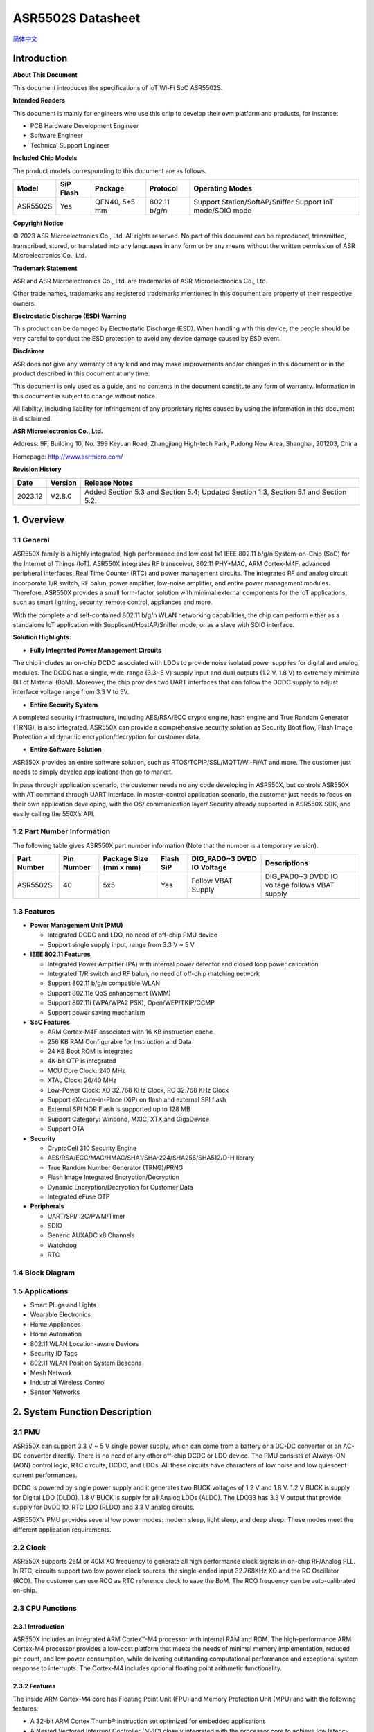 ASR5502S Datasheet
==================
`简体中文 <https://asriot-cn.readthedocs.io/zh/latest/ASR550X/芯片规格/5502S_规格书.html>`_


Introduction
------------

**About This Document**

This document introduces the specifications of loT Wi-Fi SoC ASR5502S.

**Intended Readers**

This document is mainly for engineers who use this chip to develop their own platform and products, for instance:

-  PCB Hardware Development Engineer
-  Software Engineer
-  Technical Support Engineer

**Included Chip Models**

The product models corresponding to this document are as follows.

+----------+-----------+---------------+--------------+-----------------------------------------------------------+
| Model    | SiP Flash | Package       | Protocol     | Operating Modes                                           |
+==========+===========+===============+==============+===========================================================+
| ASR5502S | Yes       | QFN40, 5*5 mm | 802.11 b/g/n | Support Station/SoftAP/Sniffer Support IoT mode/SDIO mode |
+----------+-----------+---------------+--------------+-----------------------------------------------------------+

**Copyright Notice**

© 2023 ASR Microelectronics Co., Ltd. All rights reserved. No part of this document can be reproduced, transmitted, transcribed, stored, or translated into any languages in any form or by any means without the written permission of ASR Microelectronics Co., Ltd.

**Trademark Statement**

ASR and ASR Microelectronics Co., Ltd. are trademarks of ASR Microelectronics Co., Ltd. 

Other trade names, trademarks and registered trademarks mentioned in this document are property of their respective owners.

**Electrostatic Discharge (ESD) Warning**

This product can be damaged by Electrostatic Discharge (ESD). When handling with this device, the people should be very careful to conduct the ESD protection to avoid any device damage caused by ESD event.

**Disclaimer**

ASR does not give any warranty of any kind and may make improvements and/or changes in this document or in the product described in this document at any time.

This document is only used as a guide, and no contents in the document constitute any form of warranty. Information in this document is subject to change without notice.

All liability, including liability for infringement of any proprietary rights caused by using the information in this document is disclaimed.

**ASR Microelectronics Co., Ltd.**

Address: 9F, Building 10, No. 399 Keyuan Road, Zhangjiang High-tech Park, Pudong New Area, Shanghai, 201203, China

Homepage: http://www.asrmicro.com/

**Revision History**

======= ======= ===================================================
Date    Version Release Notes
======= ======= ===================================================
2023.12 V2.8.0  Added Section 5.3 and Section 5.4; Updated Section 1.3, Section 5.1 and Section 5.2.
======= ======= ===================================================

1. Overview
-----------

1.1 General
~~~~~~~~~~~

ASR550X family is a highly integrated, high performance and low cost 1x1 IEEE 802.11 b/g/n System-on-Chip (SoC) for the Internet of Things (IoT). ASR550X integrates RF transceiver, 802.11 PHY+MAC, ARM Cortex-M4F, advanced peripheral interfaces, Real Time Counter (RTC) and power management circuits. The integrated RF and analog circuit incorporate T/R switch, RF balun, power amplifier, low-noise amplifier, and entire power management modules. Therefore, ASR550X provides a small form-factor solution with minimal external components for the IoT applications, such as smart lighting, security, remote control, appliances and more.

With the complete and self-contained 802.11 b/g/n WLAN networking capabilities, the chip can perform either as a standalone IoT application with Supplicant/HostAP/Sniffer mode, or as a slave with SDIO interface.

**Solution Highlights:**

-  **Fully Integrated Power Management Circuits**

The chip includes an on-chip DCDC associated with LDOs to provide noise isolated power supplies for digital and analog modules. The DCDC has a single, wide-range (3.3~5 V) supply input and dual outputs (1.2 V, 1.8 V) to extremely minimize Bill of Material (BoM). Moreover, the chip provides two UART interfaces that can follow the DCDC supply to adjust interface voltage range from 3.3 V to 5V.

-  **Entire Security System**

A completed security infrastructure, including AES/RSA/ECC crypto engine, hash engine and True Random Generator (TRNG), is also integrated. ASR550X can provide a comprehensive security solution as Security Boot flow, Flash Image Protection and dynamic encryption/decryption for customer data.

-  **Entire Software Solution**

ASR550X provides an entire software solution, such as RTOS/TCPIP/SSL/MQTT/Wi-Fi/AT and more. The customer just needs to simply develop applications then go to market.

In pass through application scenario, the customer needs no any code developing in ASR550X, but controls ASR550X with AT command through UART interface. In master-control application scenario, the customer just needs to focus on their own application developing, with the OS/ communication layer/ Security already supported in ASR550X SDK, and easily calling the 550X’s API.

1.2 Part Number Information
~~~~~~~~~~~~~~~~~~~~~~~~~~~

The following table gives ASR550X part number information (Note that the number is a temporary version).

+-------------+------------+------------------------+-----------+----------------------------+------------------------------------------------+
| Part Number | Pin Number | Package Size (mm x mm) | Flash SiP | DIG_PAD0~3 DVDD IO Voltage | Descriptions                                   |
+=============+============+========================+===========+============================+================================================+
| ASR5502S    | 40         | 5x5                    | Yes       | Follow VBAT Supply         | DIG_PAD0~3 DVDD IO voltage follows VBAT supply |
+-------------+------------+------------------------+-----------+----------------------------+------------------------------------------------+

1.3 Features
~~~~~~~~~~~~

-  **Power Management Unit (PMU)**

   -  Integrated DCDC and LDO, no need of off-chip PMU device
   -  Support single supply input, range from 3.3 V ~ 5 V

-  **IEEE 802.11 Features**

   -  Integrated Power Amplifier (PA) with internal power detector and closed loop power calibration
   -  Integrated T/R switch and RF balun, no need of off-chip matching network
   -  Support 802.11 b/g/n compatible WLAN
   -  Support 802.11e QoS enhancement (WMM)
   -  Support 802.11i (WPA/WPA2 PSK), Open/WEP/TKIP/CCMP
   -  Support power saving mechanism

-  **SoC Features**

   -  ARM Cortex-M4F associated with 16 KB instruction cache
   -  256 KB RAM Configurable for Instruction and Data
   -  24 KB Boot ROM is integrated
   -  4K-bit OTP is integrated
   -  MCU Core Clock: 240 MHz
   -  XTAL Clock: 26/40 MHz
   -  Low-Power Clock: XO 32.768 KHz Clock, RC 32.768 KHz Clock
   -  Support eXecute-in-Place (XiP) on flash and external SPI flash
   -  External SPI NOR Flash is supported up to 128 MB
   -  Support Category: Winbond, MXIC, XTX and GigaDevice
   -  Support OTA

-  **Security**

   -  CryptoCell 310 Security Engine
   -  AES/RSA/ECC/MAC/HMAC/SHA1/SHA-224/SHA256/SHA512/D-H library
   -  True Random Number Generator (TRNG)/PRNG
   -  Flash Image Integrated Encryption/Decryption
   -  Dynamic Encryption/Decryption for Customer Data
   -  Integrated eFuse OTP

-  **Peripherals**

   -  UART/SPI/ I2C/PWM/Timer
   -  SDIO
   -  Generic AUXADC x8 Channels
   -  Watchdog
   -  RTC

1.4 Block Diagram
~~~~~~~~~~~~~~~~~

|image1|


1.5 Applications
~~~~~~~~~~~~~~~~

-  Smart Plugs and Lights
-  Wearable Electronics
-  Home Appliances
-  Home Automation
-  802.11 WLAN Location-aware Devices
-  Security ID Tags
-  802.11 WLAN Position System Beacons
-  Mesh Network
-  Industrial Wireless Control
-  Sensor Networks


2. System Function Description
------------------------------

2.1 PMU
~~~~~~~

ASR550X can support 3.3 V ~ 5 V single power supply, which can come from a battery or a DC-DC convertor or an AC-DC convertor directly. There is no need of any other off-chip DCDC or LDO device. The PMU consists of Always-ON (AON) control logic, RTC circuits, DCDC, and LDOs. All these circuits have characters of low noise and low quiescent current performances.

DCDC is powered by single power supply and it generates two BUCK voltages of 1.2 V and 1.8 V. 1.2 V BUCK is supply for Digital LDO (DLDO). 1.8 V BUCK is supply for all Analog LDOs (ALDO). The LDO33 has 3.3 V output that provide supply for DVDD IO, RTC LDO (RLDO) and 3.3 V analog circuits.

ASR550X's PMU provides several low power modes: modem sleep, light sleep, and deep sleep. These modes meet the different application requirements.


2.2 Clock
~~~~~~~~~

ASR550X supports 26M or 40M XO frequency to generate all high performance clock signals in on-chip RF/Analog PLL. In RTC, circuits support two low power clock sources, the single-ended input 32.768KHz XO and the RC Oscillator (RCO). The customer can use RCO as RTC reference clock to save the BoM. The RCO frequency can be auto-calibrated on-chip.

2.3 CPU Functions
~~~~~~~~~~~~~~~~~

.. _introduction-1:

2.3.1 Introduction
^^^^^^^^^^^^^^^^^^

ASR550X includes an integrated ARM Cortex™-M4 processor with internal RAM and ROM. The high-performance ARM Cortex-M4 processor provides a low-cost platform that meets the needs of minimal memory implementation, reduced pin count, and low power consumption, while delivering outstanding computational performance and exceptional system response to interrupts. The Cortex-M4 includes optional floating point arithmetic functionality.

.. _features-1:

2.3.2 Features
^^^^^^^^^^^^^^

The inside ARM Cortex-M4 core has Floating Point Unit (FPU) and Memory Protection Unit (MPU) and with the following features:

-  A 32-bit ARM Cortex Thumb® instruction set optimized for embedded applications

-  A Nested Vectored Interrupt Controller (NVIC) closely integrated with the processor core to achieve low latency interrupt processing.

-  A low-cost debug solution featuring with serial wire debug port (SW-DP) or serial wire JTAG debug port (SWJ-DP) debug access

-  Multiple high-performance bus interfaces.

2.4 Memory
~~~~~~~~~~

2.4.1 ROM
^^^^^^^^^

The internal 24 KB ROM of ASR550X device is at address 0x0000_0000 of the device memory. It stored the boot rom image, mainly used to program the flash image/take secure boot function/take non-secure boot function according to the Mode Selection.

2.4.2 SRAM
^^^^^^^^^^

ASR550X family provides up to 256 KB of on-chip SRAM. The internal RAM is not only used for code and data memory, but also used for shared memory for Wi-Fi packet buffer. It can be configured by software remap register. Internal RAM is capable of selective retention during power save mode. This internal SRAM is located at offset 0x0800_0000 of the device memory map.

2.4.3 FLASH
^^^^^^^^^^^

ASR5502S provides 2 MB of System-in-Package (SiP) QSPI Flash and supports up to external 128 MB QSPI flash devices with hardware encryption and flash remapping functions to protect developers’ programs and data.

The Cortex-M4 processor can access the QSPI flash through high-speed caches.

2.4.4 One-Time Programmable Memory
^^^^^^^^^^^^^^^^^^^^^^^^^^^^^^^^^^

ASR550X family provides 4K-bit One-Time Programmable (OTP) memory.

Hardware configuration parameters including Flash-Encryption may be stored in first internal 2Kbit OTP memory, which is read by system software after device reset. In addition, customer-specific parameters can be stored, depending on the specific board design in reserved 2Kbit OTP memory.

2.4.5 Memory Mapping
^^^^^^^^^^^^^^^^^^^^

The following table describes the various MCU peripherals and how they are mapped to the processor memory.

================== ============= ==================
Description        Start Address                    End Address
================== ============= ==================
ROM                0x0000_0000                      0x0000_5FFF
SRAM               0x0800_0000                     0x0803_FFFF
FLASH              0x1000_0000                     0x17FF_FFFF
SYS_CON            0x4000_0000                 0x4000_0FFF
GPIO0              0x4000_1000                    0x4000_1FFF
GPIO1              0x4000_2000                   0x4000_2FFF
QSPI_CFG           0x4000_3000                0x4000_3FFF
DMA_CFG            0x4000_4000                0x4000_4FFF
OTP                0x4000_5000                       0x4000_5FFF
SEC_FLASH_CTRL_CFG 0x4000_6000               0x4000_6FFF
SDIO               0x4000_7000                        0x4000_7FFF
RETENTION_MST      0x4000_8000              0x4000_8FFF
WDT                0x4001_0000                    0x4001_FFFF
UART0              0x4001_1000                   0x4001_1FFF
UART1              0x4001_2000                  0x4001_2FFF
UART2              0x4001_3000                 0x4001_3FFF
SPI0               0x4001_4000                   0x4001_4FFF
SPI1               0x4001_5000                 0x4001_5FFF
SPI2               0x4001_6000                  0x4001_6FFF
TIMER              0x4001_7000                0x4001_7FFF
PWM                0x4001_8000                   0x4001_8FFF
ADC                0x4001_9000                   0x4001_9FFF
I2C0               0x4001_A000                  0x4001_AFFF
I2C1               0x4001_B000                  0x4001_BFFF
CACHE_CFG          0x4001_C000               0x4001_CFFF
CYPT310_CFG        0x4001_D000               0x4001_DFFF
Share mem          0x6000_0000                0x607F_FFFF
MAC/PHY            0x6080_0000                 0x61FF_FFFF
================== ============= ==================


2.5 Peripherals
~~~~~~~~~~~~~~~

The following table gives a summary of all peripherals of ASR5502S.

|image2|

2.5.1 PIN MUX
^^^^^^^^^^^^^

All GPIO can be reconfigured via software control. The PIN MUX table is shown as follows:

+------+-----------+-------------+-------------+-------------+-------------+-------------+
| Num. | Pin Name  | GPIO Func=0 | GPIO Func=1 | GPIO Func=2 | GPIO Func=3 | GPIO Func=4 |
+======+===========+=============+=============+=============+=============+=============+
| 1    | DIG_PAD0  | GPIO0       | UART0_TXD   | SWC         | SPI1_CSN    | PWM5        |
+------+-----------+-------------+-------------+-------------+-------------+-------------+
| 2    | DIG_PAD1  | GPIO1       | UART0_RXD   | SWD         | SPI1_SCK    | PWM7        |
+------+-----------+-------------+-------------+-------------+-------------+-------------+
| 3    | DIG_PAD2  | GPIO2       | UART1_TXD   | UART1_TXD   | SPI1_MISO   | I2C0_SCL    |
+------+-----------+-------------+-------------+-------------+-------------+-------------+
| 4    | DIG_PAD3  | GPIO3       | UART1_RXD   | SDIO_INT    | SPI1_MOSI   | I2C0_SDA    |
+------+-----------+-------------+-------------+-------------+-------------+-------------+
| 5    | DIG_PAD4  | SWC         | GPIO4       | SDIO_CMD    | UART0_TXD   | PWM0        |
+------+-----------+-------------+-------------+-------------+-------------+-------------+
| 6    | DIG_PAD5  | SWD         | GPIO5       | SDIO_CLK    | UART0_RXD   | PWM2        |
+------+-----------+-------------+-------------+-------------+-------------+-------------+
| 7    | DIG_PAD6  | GPIO6       | SPI0_CSN    | SDIO_DATA0  | UART0_CTS   | PWM4        |
+------+-----------+-------------+-------------+-------------+-------------+-------------+
| 8    | DIG_PAD7  | GPIO7       | SPI0_SCK    | SDIO_DATA1  | UART0_RTS   | PWM6        |
+------+-----------+-------------+-------------+-------------+-------------+-------------+
| 9    | DIG_PAD8  | GPIO8       | SPI0_MOSI   | SDIO_DATA2  | I2C1_SCL    | UART1_TXD   |
+------+-----------+-------------+-------------+-------------+-------------+-------------+
| 10   | DIG_PAD9  | GPIO9       | SPI0_MISO   | SDIO_DATA3  | I2C1_SDA    | UART1_RXD   |
+------+-----------+-------------+-------------+-------------+-------------+-------------+
| 11   | DIG_PAD10 | MODE_SEL3   | PWM1        | GPIO10      | UART2_CTS   | SPI2_SCK    |
+------+-----------+-------------+-------------+-------------+-------------+-------------+
| 12   | DIG_PAD11 | GPIO11      | PWM3        | SDIO_INT    | UART2_RTS   | SPI2_MOSI   |
+------+-----------+-------------+-------------+-------------+-------------+-------------+
| 13   | DIG_PAD12 | GPIO12      | GPIO12      | SPI2_CSN    | UART2_TXD   | GPIO12      |
+------+-----------+-------------+-------------+-------------+-------------+-------------+
| 14   | DIG_PAD13 | GPIO13      | GPIO13      | SPI2_MISO   | UART2_RXD   | GPIO13      |
+------+-----------+-------------+-------------+-------------+-------------+-------------+
| 15   | DIG_PAD14 | STRAP/SEL1  | PWM0        | SPI2_SCK    | UART1_CTS   | GPIO14      |
+------+-----------+-------------+-------------+-------------+-------------+-------------+
| 16   | DIG_PAD15 | STRAP/SEL2  | PWM2        | SPI2_MOSI   | UART1_RTS   | GPIO15      |
+------+-----------+-------------+-------------+-------------+-------------+-------------+

2.5.2 PWM
^^^^^^^^^

Pulse Width Modulation (PWM) is to generate pulse sequences with programmable frequency and duty cycle for LCD, Vibrators and other devices. The PWM provides eight PWM channels and four of them can be configured as input capture function.

Features:

-  8 PWM generators with 16-bit counter
-  Prescaler divider by 1/2/4/8/16/32/64/128
-  Up or up/down mode for PWM output
-  Dead-band generator, and it can be bypassed
-  16-bit input capture (edge/time) mode
-  16-bit timer mode

2.5.3 SPI
^^^^^^^^^

ASR550X supports four-wire and full-duplex Motorola Serial Peripheral Interface (SPI) protocol. There are three SPI, two of them are master and the other one is slave. They support two options of clock polarity (CPOL) and clock phase (CPHA).

Features:

-  Support normal Motorola SPI mode at the clock range of 0~10 MHz in master mode
-  The maximum sck_in is 6.6(4.3) MHz when both transmit and receive in slave mode
-  The frame format is configurable by different CPOL and CPHA
-  Configurable frame size by 4~32 bits
-  TX/RX FIFO are independent and the max depth is 32 Bytes
-  Programmable delay on the sample time of the rxd signal, and max delay is 8 sclk cycles, only in master mode
-  The slave select signal will be toggled between frames when CPHA=0
-  Support DMA mode

2.5.4 UART
^^^^^^^^^^

ASR550X provides three Universal Asynchronous Receiver Transmitter (UART) controllers. Two of them with auto-flow control are used for communication with external devices and the other one is for debug.

Features:

-  TX/RX FIFO depth is 16 Bytes
-  Support auto flow control mode
-  Programmable frame properties, such as number of data bits per frame (5~8), optional parity bit (odd/even), number of stop bits (1,1.5,2)
-  Include additional FIFO status registers and shadow registers, that can be accessed by software
-  Loopback mode for test
-  Support DMA mode

2.5.5 I2C
^^^^^^^^^

The Inter-Integrated Circuits (I2C) bus is two wires, serial data (SDA) and serial clock (SCL). It carries information between the devices connected to the bus. Each device is recognized by a unique address and can operate as either a transmitter or receiver, depending on the function of the device.

Features:

-  Support SS mode (100 KHz), FS mode (400 KHz), FS mode plus (1 MHz), and HS mode (2 MHz)
-  Support master or slave I2C operation
-  Support 7-bit/10-bit addressing
-  TX/RX FIFO depth is 32 Bytes
-  Support clock stretch when TX FIFO is empty or RX FIFO is full
-  Support DMA mode

2.5.6 DMAC
^^^^^^^^^^

Direct Memory Access (DMA) is used to provide high-speed data transfer between peripherals and memory, and between memory and memory, without CPU’s operations. It provides two DMA channels and sixteen handshakes with peripheral.

Features:

-  Two Advanced High Performance Bus (AHB) masters, one is to access memory and the other is to access peripheral
-  Two DMA channels
-  Sixteen handshakes with peripherals
-  Allow the AHB slave interface to return an error response when an illegal access is attempted
-  Maximum block size in source transfer widths is 4095
-  Programmable channel x’s source transfer and destination transfer width
-  FIFO depth is 8 bytes for each channel
-  Support multi-block DMA transfers on each channel
-  Support LLP mode

2.5.7 SDIO
^^^^^^^^^^

Secure Digital Input and Output (SDIO) block is designed to be a SDIO slave device to work with SDIO host for bi-directional data transfer. All command should be issued by host device. It has an AHB master interface connect to memory controller, while has an AHB slave interface connect to Advanced eXtensible Interface (AXI) fabric for CPU access.

Features:

-  Support SDIO 2.0 specification
-  Support 1-bit, 4-bit SDIO transfer mode at the clock range of 0~40 MHz
-  Configurable clock edge for sampling and driving
-  Configurable block size from 1 to 512 Bytes (in multiples of 4)
-  Supply card to host interrupt by GPIO
-  Support multi-ports DMA mode
-  Support aggregation DMA mode

2.5.8 GPIO
^^^^^^^^^^

General purpose Input / Output (GPIO) pins are fully configurable. They are multiplexed with other interfaces, such as I2C, SPI, UART and etc. The GPIO pins support the below features:

-  Input mode: the input value can be read through register.
-  Output mode: the output value can be set through register.
-  Interrupt: the input can be set to edge-trigger or level-trigger to generate CPU interrupt. Support 4 types of trigger: Low level, high level, falling edge and rising edge.
-  Internal pull-up or pull-down configurable

2.5.9 TIMER and WatchDog
^^^^^^^^^^^^^^^^^^^^^^^^

ASR550X provides 2 independent HW timer (besides, PWM block provides 4 timers, RTC block provides 1 real-time timer and 1 low-power timer). Each Timer integrates 32-bit or 16-bit counter (software configured). Each Timer support the below modes:

-  Free-running mode: it is the default mode, the counter counts from max value (0xFFFF of 16bit mode or 0xFFFFFFFF of 32bit mode) to 0, then continue from max value to 0, when it counts to 0, an interrupt is generated to CPU.
-  Periodic timer mode: the counter counts from software configured value to 0, then continue from the setting value to 0, when it counts to 0, an interrupt is generated to CPU.
-  One-shot timer mode: the counter counts from the software configured value to 0, then stop counting and generate an interrupt to CPU.

The Watch Dog Timer is used to resume the controller operation when it had been disturbed by malfunctions such as noise and system errors. It can generate a general reset or an interrupt request.

2.5.10 CRYPTO ENGINE
^^^^^^^^^^^^^^^^^^^^

Crypto Engine block is an integrated security core and provides a comprehensive security infrastructure that enables system wide protection that includes use cases inside and outside the device.

Function features are shown in below table.
|image3|

3. Wi-Fi Subsystem Descriptions
-------------------------------

ASR550X supports features specified in the IEEE 802.11 base standard, and amended by IEEE 802.11n.

3.1 Wi-Fi MAC
~~~~~~~~~~~~~

ASR550X WLAN Media Access Control (MAC) is designed to support high throughput operation with low power consumption.

-  Transmission and reception of aggregated MPDUs (A-MPDU)
-  Support for power management schemes, including WMM power-save
-  Support for immediate ACK and Block-ACK policies
-  Interframe space timing support, including RIFS
-  Support for RTS/CTS and CTS-to-self frame sequences for protecting frame exchanges
-  Back-off counters in hardware for supporting multiple priorities as specified in the WMM specification
-  Timing synchronization function (TSF), network allocation vector (NAV) maintenance, and target beacon transmission time (TBTT) generation in hardware
-  Hardware off-load for AES-CCMP, legacy WPA TKIP, legacy WEP ciphers, WAPI, and support for key management
-  Statistics counters for MIB support
-  802.11 e: QoS for wireless multimedia technology
-  Monitor mode: sniff all frames from the medium

3.2 Wi-Fi PHY
~~~~~~~~~~~~~

ASR550X WLAN Digital Port Physical Layer (PHY) is designed to comply with IEEE 802.11 b/g/n single stream to provide wireless LAN connectivity or low-power applications.

-  Supports IEEE 802.11b, 11g, 11n single-stream standards
-  Supports 802.11n MCS0-7 in both 20 MHz and 40 MHz bandwidth
-  Supports Optional Greenfield mode in Tx and Rx
-  Algorithms achieve low power, enhanced sensitivity, range and reliability
-  Automatic gain control scheme for blocking and non-blocking application scenario.

3.3 Wi-Fi RF
~~~~~~~~~~~~

ASR550X integrates fully 802.11 b/g/n RF transceiver, including T/R switch, matching network, PA, Low Noise Amplifier (LNA), and RF synthesizer. There is no need of off-chip matching network, which saves the BoM and module Print Circuit Board (PCB) size.

The transceiver has auto-calibration and sensor circuits to guarantee the RF performance in mass production. These calibrations include transmit power, IQ imbalance, LO leakage, DC offset, filter bandwidth and etc. The temperature sensor and process sensor are also integrated on-chip.

The following table shows Wi-Fi RF TX and RX specification respectively.

.. raw:: html

   <center>

Wi-Fi TX Specification
|image4|

Wi-Fi RX Specification
|image5|

.. raw:: html

   <center>


4. Software Descriptions
------------------------

ASR550X software supports two modes: XiP mode and SDIO mode.

4.1 XiP Mode
~~~~~~~~~~~~

The XiP mode is mainly used in IOT scenario, the SoC can used as master control module as well as transfer module, supporting multi-functions, such as security, RTOS, TCPIP stack, Wi-Fi, AT, peripherals drivers, OTA etc.

Under the XIP mode, the image mainly runs in Flash, can effectively reduce the SRAM consuming and support the larger image.

The software architecture is as below:

|image6|

4.2 SDIO mode
~~~~~~~~~~~~

The SDIO mode is mainly used as High Speed Wi-Fi Device, provide higher throughput compared with XiP mode.

Under the SDIO mode, the Wi-Fi chip will connect with Application Process chip with SDIO interface, the firmware images all run in SRAM, can effectively meet the high speed requirement. 
The Software Architecture is as below:

|image7|

5. Electrical Characteristics
-----------------------------

5.1 Absolute Maximum Rating
~~~~~~~~~~~~~~~~~~~~~~~~~~~

+------------------------------------------------+-----------+------+------+------+------+
| Parameter                                      | Symbol    | Min. | Typ. | Max. | Unit |
+================================================+===========+======+======+======+======+
| Power supply                                   | VBAT_DCDC | -0.3 |      | 5.8  | V    |
+------------------------------------------------+-----------+------+------+------+------+
| Storage temperature range                      | TSTR      | -55  |      | 150  | °C   |
+------------------------------------------------+-----------+------+------+------+------+
| Operating temperature range (Industrial Grade) | TOPR      | -40  |      | 85   | °C   |
+------------------------------------------------+-----------+------+------+------+------+

5.2 Recommended Operating Conditions
~~~~~~~~~~~~~~~~~~~~~~~~~~~~~~~~~~~~

+------------------------------------------------+-----------+------+-------+------+------+
| Parameter                                      | Symbol    | Min. | Typ.  | Max. | Unit |
+================================================+===========+======+=======+======+======+
| Power supply                                   | VBAT_DCDC | 3    | 3.6/5 | 5.2  | V    |
+------------------------------------------------+-----------+------+-------+------+------+
| Operating temperature range (Industrial Grade) | TOPR      | -40  | -     | 85   | °C   |
+------------------------------------------------+-----------+------+-------+------+------+

5.1 Absolute Maximum Rating
~~~~~~~~~~~~~~~~~~~~~~~~~~~

=========================== ========= ==== ==== ==== ====
Parameter                   Symbol    Min. Typ. Max. Unit
=========================== ========= ==== ==== ==== ====
Power supply                VBAT_DCDC -0.3      5.8  V
Storage temperature range   TSTR      -40       125  °C
Operating temperature range TOPR      -40       85   *°C*
=========================== ========= ==== ==== ==== ====

5.2 Recommended Operating Conditions
~~~~~~~~~~~~~~~~~~~~~~~~~~~~~~~~~~~~

=========================== ========= ==== ======== ==== ====
Parameter                   Symbol    Min. Typ.     Max. Unit
=========================== ========= ==== ======== ==== ====
Power supply                VBAT_DCDC 3    3.6 or 5 5.2  V
Operating temperature range TOPR      -40           85   °C
=========================== ========= ==== ======== ==== ====

5.3 ESD Ratings

|image8|

5.4 Crystal Specifications
~~~~~~~~~~~~~~~~~~~~~~~~~~

===================== ======== ======== ======== ========
**Parameter**         **Min.** **Typ.** **Max.** **Unit**
===================== ======== ======== ======== ========
Fundamental frequency -        26       -        MHz
Frequency tolerance   -10               10       ppm
Operating temperature -30               85       °C
Load capacitor        -        7.5      -        pF
Maximum ESR           -        50       -        Ω
Aging per year        -3                3        ppm
===================== ======== ======== ======== ========

6. Package Specifications
-------------------------

6.1 QFN40 Mechanical Parameters
~~~~~~~~~~~~~~~~~~~~~~~~~~~~~~~

ASR5502S uses 5 mm x 5 mm QFN package of 40 pin with 0.4 mm pitch.

|image9|

6.2 QFN40 Pin Assignment and Description
~~~~~~~~~~~~~~~~~~~~~~~~~~~~~~~~~~~~~~~~

The chip top view and pin descriptions of ASR5502S are shown as follows.

|image10|

.. raw:: html

   <center>

ASR5502S Pin Descriptions

.. raw:: html

   <center>
+-------------------------+---------------+---------------------------------+---------+
| Num.                    | Name          | Pin Description                 | I/O     |
+=========================+===============+=================================+=========+
| **Power, Clock**        |               |                                 |         |
+-------------------------+---------------+---------------------------------+---------+
| 33                      | VDD11_AON     | 1.1V digital always-on supply   | Power   |
+-------------------------+---------------+---------------------------------+---------+
| 28                      | VDD11_CORE    | 1.1V digital core domain supply | Power   |
+-------------------------+---------------+---------------------------------+---------+
| 35                      | AVDD12_DIGLDO | 1.2V digital core LDO supply    | Power   |
+-------------------------+---------------+---------------------------------+---------+
| 1                       | AVDD18_ANA1   | 1.8V analog supply              | Power   |
+-------------------------+---------------+---------------------------------+---------+
| 36                      | AVDD18_ANA2   | 1.8V analog supply              | Power   |
+-------------------------+---------------+---------------------------------+---------+
| 37                      | AVDD18_ANA3   | 1.8V analog supply              | Power   |
+-------------------------+---------------+---------------------------------+---------+
| 40                      | AVDD18_ANA4   | 1.8V analog supply              | Power   |
+-------------------------+---------------+---------------------------------+---------+
| 3                       | AVDD33_ANA1   | 3.3V analog supply              | Power   |
+-------------------------+---------------+---------------------------------+---------+
| 4                       | AVDD33_ANA2   | 3.3V analog supply              | Power   |
+-------------------------+---------------+---------------------------------+---------+
| 34                      | AVDD33_RTC    | 3.3V RTC domain supply          | Power   |
+-------------------------+---------------+---------------------------------+---------+
| 9                       | DVDD33_CORE0  | 3.3V digital IO supply          | Power   |
+-------------------------+---------------+---------------------------------+---------+
| 25                      | DVDD33_CORE1  | 3.3V digital IO supply          | Power   |
+-------------------------+---------------+---------------------------------+---------+
| 38                      | XO26M_P1      | 26MHz clock input               | Analog  |
+-------------------------+---------------+---------------------------------+---------+
| 39                      | XO26M_P2      | 26MHz clock input               | Analog  |
+-------------------------+---------------+---------------------------------+---------+
| **DCDC, LDO**           |               |                                 |         |
+-------------------------+---------------+---------------------------------+---------+
| 18                      | RVDD33_LDO    | 3.3V LDO output                 | Analog  |
+-------------------------+---------------+---------------------------------+---------+
| 19                      | VBAT_DCDC     | 3.3~5V DCDC/LDO supply          | Power   |
+-------------------------+---------------+---------------------------------+---------+
| 20                      | VX_BUCK       | DCDC signal                     | Analog  |
+-------------------------+---------------+---------------------------------+---------+
| 21                      | VB_DCDC       | DCDC signal                     | Analog  |
+-------------------------+---------------+---------------------------------+---------+
| 22                      | VBUCK18       | 1.8V DCDC buck output           | Analog  |
+-------------------------+---------------+---------------------------------+---------+
| 23                      | VBUCK12       | 1.2V DCDC buck output           | Analog  |
+-------------------------+---------------+---------------------------------+---------+
| 24                      | AVSS_DCDC     | DCDC ground                     | Power   |
+-------------------------+---------------+---------------------------------+---------+
| **GPIO, Reset, Select** |               |                                 |         |
+-------------------------+---------------+---------------------------------+---------+
| 5                       | DIG_PAD0      | GPIO                            | Digital |
+-------------------------+---------------+---------------------------------+---------+
| 6                       | DIG_PAD1      | GPIO                            | Digital |
+-------------------------+---------------+---------------------------------+---------+
| 11                      | DIG_PAD2      | GPIO                            | Digital |
+-------------------------+---------------+---------------------------------+---------+
| 10                      | DIG_PAD3      | GPIO                            | Digital |
+-------------------------+---------------+---------------------------------+---------+
| 12                      | DIG_PAD4      | GPIO                            | Digital |
+-------------------------+---------------+---------------------------------+---------+
| 13                      | DIG_PAD5      | GPIO                            | Digital |
+-------------------------+---------------+---------------------------------+---------+
| 14                      | DIG_PAD6      | GPIO                            | Digital |
+-------------------------+---------------+---------------------------------+---------+
| 15                      | DIG_PAD7      | GPIO                            | Digital |
+-------------------------+---------------+---------------------------------+---------+
| 16                      | DIG_PAD8      | GPIO                            | Digital |
+-------------------------+---------------+---------------------------------+---------+
| 17                      | DIG_PAD9      | GPIO                            | Digital |
+-------------------------+---------------+---------------------------------+---------+
| 7                       | DIG_PAD10     | GPIO                            | Digital |
+-------------------------+---------------+---------------------------------+---------+
| 8                       | DIG_PAD11     | GPIO                            | Digital |
+-------------------------+---------------+---------------------------------+---------+
| 30                      | DIG_PAD12     | GPIO                            | Digital |
+-------------------------+---------------+---------------------------------+---------+
| 29                      | DIG_PAD13     | GPIO                            | Digital |
+-------------------------+---------------+---------------------------------+---------+
| 27                      | DIG_PAD14     | GPIO                            | Digital |
+-------------------------+---------------+---------------------------------+---------+
| 26                      | DIG_PAD15     | GPIO                            | Digital |
+-------------------------+---------------+---------------------------------+---------+
| 31                      | PAD_SEL       | Mode select                     | Digital |
+-------------------------+---------------+---------------------------------+---------+
| 32                      | PAD_RSTN      | Reset                           | Digital |
+-------------------------+---------------+---------------------------------+---------+
| **RF Interface**        |               |                                 |         |
+-------------------------+---------------+---------------------------------+---------+
| 2                       | RF_INOUT      | Wi-Fi RF input/output           | Analog  |
+-------------------------+---------------+---------------------------------+---------+

7. Reference Application Circuits
---------------------------------

Take ASR5502S as an example, the reference PCB design is shown in following diagram.

The chip is powered by single supply input "VCC" with range from 3.3~5 V. The inside PMU can generate 1.2/1.8 V voltage for the core function circuits, and 3.3 V for the digital IO. It should be noted that 3.3 V voltage is generated for DIG_PAD_12/13 and PAD_RSTN/PAD_SEL IO pins by default. There is no need of other PMU IC, but just total 9 passive LC devices.

|image11|


.. |image1| image:: ../../img/5502S_DS/图1-1.png
.. |image2| image:: ../../img/5502S_DS/表2-2.png
.. |image3| image:: ../../img/5502S_DS/表2-4.png
.. |image4| image:: ../../img/5502S_DS/表3-1.png
.. |image5| image:: ../../img/5502S_DS/表3-2.png
.. |image6| image:: ../../img/5502S_DS/图4-1.png
.. |image7| image:: ../../img/5502S_DS/图4-2.png
.. |image8| image:: ../../img/5502S_DS/表5-3.png
.. |image9| image:: ../../img/5502S_DS/图6-1.png
.. |image10| image:: ../../img/5502S_DS/图6-2.png
.. |image11| image:: ../../img/5502S_DS/图7-1.png